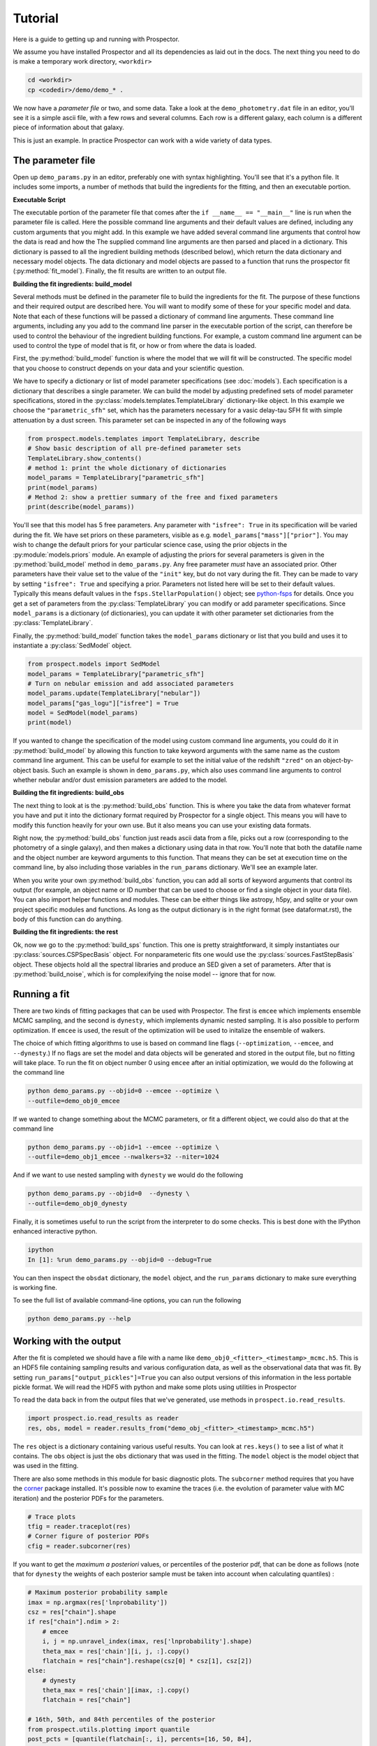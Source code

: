 Tutorial
============

Here is a guide to getting up and running with |Codename|.

We assume you have installed |Codename| and all its dependencies as laid out in the docs.
The next thing you need to do is make a temporary work directory, ``<workdir>``

.. code-block:: shell

		cd <workdir>
		cp <codedir>/demo/demo_* .

We now have a *parameter file*  or two, and some data.
Take a look at the ``demo_photometry.dat`` file in an editor, you'll see it is a simple ascii file, with a few rows and several columns.
Each row is a different galaxy, each column is a different piece of information about that galaxy.

This is just an example.
In practice |Codename| can work with a wide variety of data types.

The parameter file
----------------------

Open up ``demo_params.py`` in an editor, preferably one with syntax highlighting.
You'll see that it's a python file.
It includes some imports, a number of methods that build the ingredients for the fitting,
and then an executable portion.


**Executable Script**

The executable portion of the parameter file that comes after the ``if __name__ == "__main__"`` line
is run when the parameter file is called.
Here the possible command line arguments and their default values are defined,
including any custom arguments that you might add.
In this example we have added several command line arguments that control how the data is read and how the 
The supplied command line arguments are then parsed and placed in a dictionary.
This dictionary is passed to all the ingredient building methods (described below), which return the data dictionary and necessary model objects.
The data dictionary and model objects are passed to a function that runs the prospector fit (:py:method:`fit_model`).
Finally, the fit results are written to an output file.


**Building the fit ingredients: build_model**

Several methods must be defined in the parameter file to build the ingredients for the fit.
The purpose of these functions and their required output are described here.
You will want to modify some of these for your specific model and data.
Note that each of these functions will be passed a dictionary of command line arguments.
These command line arguments, including any you add to the command line parser in the executable portion of the script,
can therefore be used to control the behaviour of the ingredient building functions.
For example, a custom command line argument can be used to control the type of model that is fit,
or how or from where the data is loaded.

First, the :py:method:`build_model` function is where the model that we will fit will be constructed.
The specific model that you choose to construct depends on your data and your scientific question.

We have to specify a dictionary or list of model parameter specifications (see :doc:`models`).
Each specification is a dictionary that describes a single parameter.
We can build the model by adjusting predefined sets of model parameter specifications,
stored in the :py:class:`models.templates.TemplateLibrary` dictionary-like object.
In this example we choose the ``"parametric_sfh"`` set, which has the parameters necessary for a vasic delay-tau SFH fit
with simple attenuation by a dust screen.
This parameter set can be inspected in any of the following ways

.. code-block:: python

		from prospect.models.templates import TemplateLibrary, describe
		# Show basic description of all pre-defined parameter sets
		TemplateLibrary.show_contents()
		# method 1: print the whole dictionary of dictionaries
		model_params = TemplateLibrary["parametric_sfh"]
		print(model_params)
		# Method 2: show a prettier summary of the free and fixed parameters
		print(describe(model_params))

You'll see that this model has 5 free parameters.
Any parameter with ``"isfree": True`` in its specification will be varied during the fit.
We have set priors on these parameters, visible as e.g. ``model_params["mass"]["prior"]``.
You may wish to change the default priors for your particular science case,
using the prior objects in the :py:module:`models.priors` module.
An example of adjusting the priors for several parameters is given in the :py:method:`build_model` method in ``demo_params.py``.
Any free parameter *must* have an associated prior.
Other parameters have their value set to the value of the ``"init"`` key, but do not vary during the fit.
They can be made to vary by setting ``"isfree": True`` and specifying a prior.
Parameters not listed here will be set to their default values.
Typically this means default values in the ``fsps.StellarPopulation()`` object;
see `python-fsps <http://dan.iel.fm/python-fsps/current/>`_ for details.
Once you get a set of parameters from the :py:class:`TemplateLibrary` you can modify or add parameter specifications.
Since ``model_params`` is a dictionary (of dictionaries), you can update it with other parameter set dictionaries from the :py:class:`TemplateLibrary`.

Finally, the :py:method:`build_model` function takes the ``model_params`` dictionary or list that you build and
uses it to instantiate a :py:class:`SedModel` object.

.. code-block:: python

		from prospect.models import SedModel
		model_params = TemplateLibrary["parametric_sfh"]
		# Turn on nebular emission and add associated parameters
		model_params.update(TemplateLibrary["nebular"])
		model_params["gas_logu"]["isfree"] = True
		model = SedModel(model_params)
		print(model)


If you wanted to change the specification of the model using custom command line arguments,
you could do it in :py:method:`build_model` by allowing this function to take keyword arguments
with the same name as the custom command line argument.
This can be useful for example to set the initial value of the redshift ``"zred"`` on an object-by-object basis.
Such an example is shown in ``demo_params.py``,
which also uses command line arguments to control whether nebular and/or dust emission parameters are added to the model.


**Building the fit ingredients: build_obs**

The next thing to look at is the :py:method:`build_obs` function.
This is where you take the data from whatever format you have and
put it into the dictionary format required by |Codename| for a single object.
This means you will have to modify this function heavily for your own use.
But it also means you can use your existing data formats.

Right now, the :py:method:`build_obs` function just reads ascii data from a file,
picks out a row (corresponding to the photometry of a single galaxy),
and then makes a dictionary using data in that row.
You'll note that both the datafile name and the object number are keyword arguments to this function.
That means they can be set at execution time on the command line,
by also including those variables in the ``run_params`` dictionary.
We'll see an example later.

When you write your own :py:method:`build_obs` function, you can add all sorts of keyword arguments that control its output
(for example, an object name or ID number that can be used to choose or find a single object in your data file).
You can also import helper functions and modules.
These can be either things like astropy, h5py, and sqlite or your own project specific modules and functions.
As long as the output dictionary is in the right format (see dataformat.rst), the body of this function can do anything.

**Building the fit ingredients: the rest**

Ok, now we go to the :py:method:`build_sps` function.
This one is pretty straightforward, it simply instantiates our :py:class:`sources.CSPSpecBasis` object.
For nonparameteric fits one would use the :py:class:`sources.FastStepBasis` object.
These objects hold all the spectral libraries and produce an SED given a set of parameters.
After that is :py:method:`build_noise`, which is for complexifying the noise model -- ignore that for now.


Running a fit
----------------------
There are two kinds of fitting packages that can be used with |Codename|.
The first is ``emcee`` which implements ensemble MCMC sampling,
and the second is ``dynesty``, which implements dynamic nested sampling.
It is also possible to perform optimization.
If ``emcee`` is used, the result of the optimization will be used to initalize the ensemble of walkers.

The choice of which fitting algorithms to use is based on command line flags
(``--optimization``, ``--emcee``, and ``--dynesty``.)
If no flags are set the model and data objects will be generated and stored in the output file, but no fitting will take place.
To run the fit on object number 0 using ``emcee`` after an initial optimization, we would do the following at the command line

.. code-block:: shell

		python demo_params.py --objid=0 --emcee --optimize \
		--outfile=demo_obj0_emcee

If we wanted to change something about the MCMC parameters, or fit a different object,
we could also do that at the command line

.. code-block:: shell

		python demo_params.py --objid=1 --emcee --optimize \
		--outfile=demo_obj1_emcee --nwalkers=32 --niter=1024

And if we want to use nested sampling with ``dynesty`` we would do the following

.. code-block:: shell

		python demo_params.py --objid=0  --dynesty \
		--outfile=demo_obj0_dynesty

Finally, it is sometimes useful to run the script from the interpreter to do some checks.
This is best done with the IPython enhanced interactive python.

.. code-block:: shell

		ipython
		In [1]: %run demo_params.py --objid=0 --debug=True

You can then inspect the ``obsdat`` dictionary, the ``model`` object,
and the ``run_params`` dictionary to make sure everything is working fine.

To see the full list of available command-line options, you can run the following

.. code-block:: shell

		python demo_params.py --help


Working with the output
--------------------------------
After the fit is completed we should have a file with a name like
``demo_obj0_<fitter>_<timestamp>_mcmc.h5``.
This is an HDF5 file containing sampling results and various configuration data,
as well as the observational data that was fit.
By setting ``run_params["output_pickles"]=True`` you can also output versions of this information in the less portable pickle format.
We will read the HDF5 with python and make some plots using utilities in |Codename|

To read the data back in from the output files that we've generated, use
methods in ``prospect.io.read_results``.

.. code-block:: python

		import prospect.io.read_results as reader
		res, obs, model = reader.results_from("demo_obj_<fitter>_<timestamp>_mcmc.h5")

The ``res`` object is a dictionary containing various useful results.
You can look at ``res.keys()`` to see a list of what it contains.
The ``obs`` object is just the ``obs`` dictionary that was used in the fitting.
The ``model`` object is the model object that was used in the fitting.

There are also some methods in this module for basic diagnostic plots.
The ``subcorner`` method requires that you have the `corner
<http://corner.readthedocs.io/en/latest/>`_ package installed.
It's possible now to examine the traces (i.e. the evolution of parameter value with MC iteration)
and the posterior PDFs for the parameters.

.. code-block:: python

		# Trace plots
		tfig = reader.traceplot(res)
		# Corner figure of posterior PDFs
		cfig = reader.subcorner(res)

If you want to get the *maximum a posteriori* values, or percentiles of the posterior pdf,
that can be done as follows
(note that for ``dynesty`` the weights of each posterior sample must be taken into account when calculating quantiles)
:

.. code-block:: python

		# Maximum posterior probability sample
		imax = np.argmax(res['lnprobability'])
		csz = res["chain"].shape
		if res["chain"].ndim > 2:
		    # emcee
		    i, j = np.unravel_index(imax, res['lnprobability'].shape)
		    theta_max = res['chain'][i, j, :].copy()
		    flatchain = res["chain"].reshape(csz[0] * csz[1], csz[2])
		else:
		    # dynesty
		    theta_max = res['chain'][imax, :].copy()
		    flatchain = res["chain"]

		# 16th, 50th, and 84th percentiles of the posterior
		from prospect.utils.plotting import quantile
		post_pcts = [quantile(flatchain[:, i], percents=[16, 50, 84],
		                                    weights=res.get("weights", None))
				      for i in range(model.ndim)]

If necessary, one can regenerate models at any position in the posterior chain.
This requires that we have the sps object used in the fitting to generate models, which we can regenerate using the :py:method:`read_results.get_sps` method.

.. code-block:: python

		# We need the correct sps object to generate models
		sps = reader.get_sps(res)

Now we will choose a specific parameter value from the chain and plot what the observations and the model look like, as well as the uncertainty normalized residual.  For ``emcee`` results we will use the last iteration of the first walker, while for ``dynesty`` results we will just use the last sample in the chain.

.. code-block:: python

		# Choose the walker and iteration number,
		walker, iteration = 0, -1
		if res["chain"].ndim > 2:
 		    # if you used emcee for the inference
		    theta = res['chain'][walker, iteration, :]
		else:
		    # if you used dynesty
		    theta = res['chain'][iteration, :]

		# Get the modeled spectra and photometry.
		# These have the same shape as the obs['spectrum'] and obs['maggies'] arrays.
		spec, phot, mfrac = model.mean_model(theta, obs=res['obs'], sps=sps)
		# mfrac is the ratio of the surviving stellar mass to the formed mass (the ``"mass"`` parameter).

		# Plot the model SED
		import matplotlib.pyplot as pl
		wave = [f.wave_effective for f in res['obs']['filters']]
		sedfig, sedax = pl.subplots()
		sedax.plot(wave, res['obs']['maggies'], '-o', label='Observations')
		sedax.plot(wave, phot, '-o', label='Model at {},{}'.format(walker, iteration))
		sedax.set_ylabel("Maggies")
		sedax.set_xlabel("wavelength")
		sedax.set_xscale('log')

		# Plot residuals for this walker and iteration
		chifig, chiax = pl.subplots()
		chi = (res['obs']['maggies'] - phot) / res['obs']['maggies_unc']
		chiax.plot(wave, chi, 'o')
		chiax.set_ylabel("Chi")
		chiax.set_xlabel("wavelength")
		chiax.set_xscale('log')


.. |Codename| replace:: Prospector
